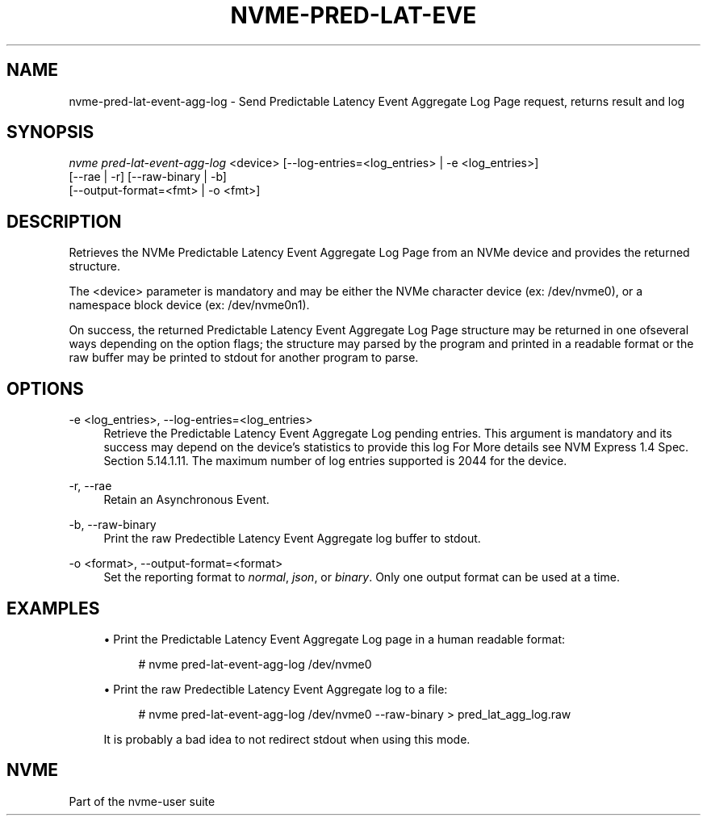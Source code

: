 '\" t
.\"     Title: nvme-pred-lat-event-agg-log
.\"    Author: [FIXME: author] [see http://www.docbook.org/tdg5/en/html/author]
.\" Generator: DocBook XSL Stylesheets vsnapshot <http://docbook.sf.net/>
.\"      Date: 04/08/2022
.\"    Manual: NVMe Manual
.\"    Source: NVMe
.\"  Language: English
.\"
.TH "NVME\-PRED\-LAT\-EVE" "1" "04/08/2022" "NVMe" "NVMe Manual"
.\" -----------------------------------------------------------------
.\" * Define some portability stuff
.\" -----------------------------------------------------------------
.\" ~~~~~~~~~~~~~~~~~~~~~~~~~~~~~~~~~~~~~~~~~~~~~~~~~~~~~~~~~~~~~~~~~
.\" http://bugs.debian.org/507673
.\" http://lists.gnu.org/archive/html/groff/2009-02/msg00013.html
.\" ~~~~~~~~~~~~~~~~~~~~~~~~~~~~~~~~~~~~~~~~~~~~~~~~~~~~~~~~~~~~~~~~~
.ie \n(.g .ds Aq \(aq
.el       .ds Aq '
.\" -----------------------------------------------------------------
.\" * set default formatting
.\" -----------------------------------------------------------------
.\" disable hyphenation
.nh
.\" disable justification (adjust text to left margin only)
.ad l
.\" -----------------------------------------------------------------
.\" * MAIN CONTENT STARTS HERE *
.\" -----------------------------------------------------------------
.SH "NAME"
nvme-pred-lat-event-agg-log \- Send Predictable Latency Event Aggregate Log Page request, returns result and log
.SH "SYNOPSIS"
.sp
.nf
\fInvme pred\-lat\-event\-agg\-log\fR <device> [\-\-log\-entries=<log_entries> | \-e <log_entries>]
                        [\-\-rae | \-r] [\-\-raw\-binary | \-b]
                        [\-\-output\-format=<fmt> | \-o <fmt>]
.fi
.SH "DESCRIPTION"
.sp
Retrieves the NVMe Predictable Latency Event Aggregate Log Page from an NVMe device and provides the returned structure\&.
.sp
The <device> parameter is mandatory and may be either the NVMe character device (ex: /dev/nvme0), or a namespace block device (ex: /dev/nvme0n1)\&.
.sp
On success, the returned Predictable Latency Event Aggregate Log Page structure may be returned in one ofseveral ways depending on the option flags; the structure may parsed by the program and printed in a readable format or the raw buffer may be printed to stdout for another program to parse\&.
.SH "OPTIONS"
.PP
\-e <log_entries>, \-\-log\-entries=<log_entries>
.RS 4
Retrieve the Predictable Latency Event Aggregate Log pending entries\&. This argument is mandatory and its success may depend on the device\(cqs statistics to provide this log For More details see NVM Express 1\&.4 Spec\&. Section 5\&.14\&.1\&.11\&. The maximum number of log entries supported is 2044 for the device\&.
.RE
.PP
\-r, \-\-rae
.RS 4
Retain an Asynchronous Event\&.
.RE
.PP
\-b, \-\-raw\-binary
.RS 4
Print the raw Predectible Latency Event Aggregate log buffer to stdout\&.
.RE
.PP
\-o <format>, \-\-output\-format=<format>
.RS 4
Set the reporting format to
\fInormal\fR,
\fIjson\fR, or
\fIbinary\fR\&. Only one output format can be used at a time\&.
.RE
.SH "EXAMPLES"
.sp
.RS 4
.ie n \{\
\h'-04'\(bu\h'+03'\c
.\}
.el \{\
.sp -1
.IP \(bu 2.3
.\}
Print the Predictable Latency Event Aggregate Log page in a human readable format:
.sp
.if n \{\
.RS 4
.\}
.nf
# nvme pred\-lat\-event\-agg\-log /dev/nvme0
.fi
.if n \{\
.RE
.\}
.RE
.sp
.RS 4
.ie n \{\
\h'-04'\(bu\h'+03'\c
.\}
.el \{\
.sp -1
.IP \(bu 2.3
.\}
Print the raw Predectible Latency Event Aggregate log to a file:
.sp
.if n \{\
.RS 4
.\}
.nf
# nvme pred\-lat\-event\-agg\-log /dev/nvme0 \-\-raw\-binary > pred_lat_agg_log\&.raw
.fi
.if n \{\
.RE
.\}
.sp
It is probably a bad idea to not redirect stdout when using this mode\&.
.RE
.SH "NVME"
.sp
Part of the nvme\-user suite

